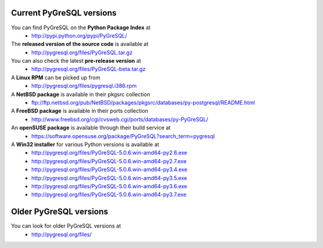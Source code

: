 Current PyGreSQL versions
-------------------------

You can find PyGreSQL on the **Python Package Index** at
 * http://pypi.python.org/pypi/PyGreSQL/

The **released version of the source code** is available at
  * http://pygresql.org/files/PyGreSQL.tar.gz
You can also check the latest **pre-release version** at
  * http://pygresql.org/files/PyGreSQL-beta.tar.gz
A **Linux RPM** can be picked up from
  * http://pygresql.org/files/pygresql.i386.rpm
A **NetBSD package** is available in their pkgsrc collection
  * ftp://ftp.netbsd.org/pub/NetBSD/packages/pkgsrc/databases/py-postgresql/README.html
A **FreeBSD package** is available in their ports collection
  * http://www.freebsd.org/cgi/cvsweb.cgi/ports/databases/py-PyGreSQL/
An **openSUSE package** is available through their build service at
  * https://software.opensuse.org/package/PyGreSQL?search_term=pygresql
A **Win32 installer** for various Python versions is available at
  * http://pygresql.org/files/PyGreSQL-5.0.6.win-amd64-py2.6.exe
  * http://pygresql.org/files/PyGreSQL-5.0.6.win-amd64-py2.7.exe
  * http://pygresql.org/files/PyGreSQL-5.0.6.win-amd64-py3.4.exe
  * http://pygresql.org/files/PyGreSQL-5.0.6.win-amd64-py3.5.exe
  * http://pygresql.org/files/PyGreSQL-5.0.6.win-amd64-py3.6.exe
  * http://pygresql.org/files/PyGreSQL-5.0.6.win-amd64-py3.7.exe

Older PyGreSQL versions
-----------------------

You can look for older PyGreSQL versions at
  * http://pygresql.org/files/
